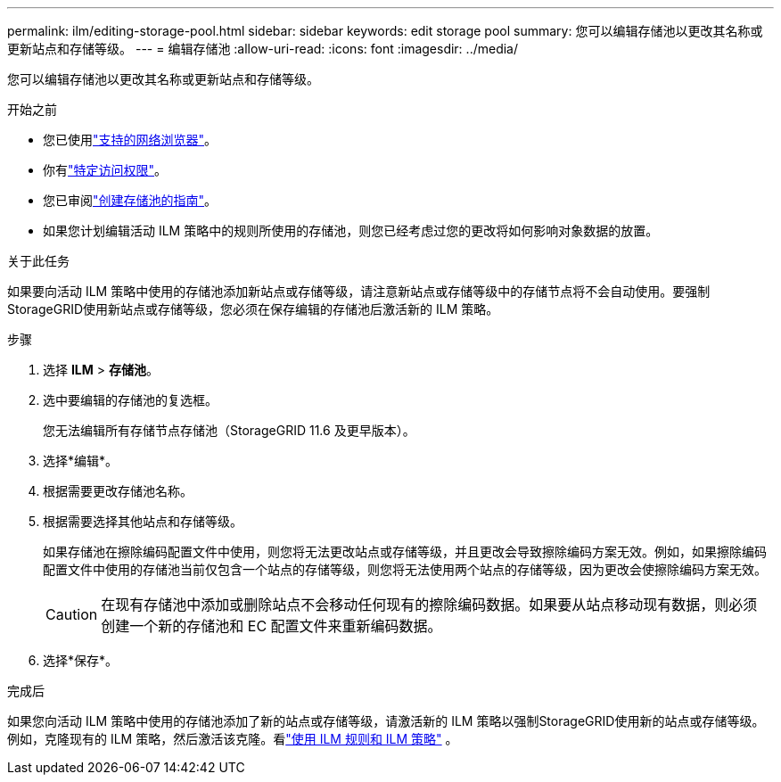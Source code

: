 ---
permalink: ilm/editing-storage-pool.html 
sidebar: sidebar 
keywords: edit storage pool 
summary: 您可以编辑存储池以更改其名称或更新站点和存储等级。 
---
= 编辑存储池
:allow-uri-read: 
:icons: font
:imagesdir: ../media/


[role="lead"]
您可以编辑存储池以更改其名称或更新站点和存储等级。

.开始之前
* 您已使用link:../admin/web-browser-requirements.html["支持的网络浏览器"]。
* 你有link:../admin/admin-group-permissions.html["特定访问权限"]。
* 您已审阅link:guidelines-for-creating-storage-pools.html["创建存储池的指南"]。
* 如果您计划编辑活动 ILM 策略中的规则所使用的存储池，则您已经考虑过您的更改将如何影响对象数据的放置。


.关于此任务
如果要向活动 ILM 策略中使用的存储池添加新站点或存储等级，请注意新站点或存储等级中的存储节点将不会自动使用。要强制StorageGRID使用新站点或存储等级，您必须在保存编辑的存储池后激活新的 ILM 策略。

.步骤
. 选择 *ILM* > *存储池*。
. 选中要编辑的存储池的复选框。
+
您无法编辑所有存储节点存储池（StorageGRID 11.6 及更早版本）。

. 选择*编辑*。
. 根据需要更改存储池名称。
. 根据需要选择其他站点和存储等级。
+
如果存储池在擦除编码配置文件中使用，则您将无法更改站点或存储等级，并且更改会导致擦除编码方案无效。例如，如果擦除编码配置文件中使用的存储池当前仅包含一个站点的存储等级，则您将无法使用两个站点的存储等级，因为更改会使擦除编码方案无效。

+

CAUTION: 在现有存储池中添加或删除站点不会移动任何现有的擦除编码数据。如果要从站点移动现有数据，则必须创建一个新的存储池和 EC 配置文件来重新编码数据。

. 选择*保存*。


.完成后
如果您向活动 ILM 策略中使用的存储池添加了新的站点或存储等级，请激活新的 ILM 策略以强制StorageGRID使用新的站点或存储等级。例如，克隆现有的 ILM 策略，然后激活该克隆。看link:working-with-ilm-rules-and-ilm-policies.html["使用 ILM 规则和 ILM 策略"] 。
